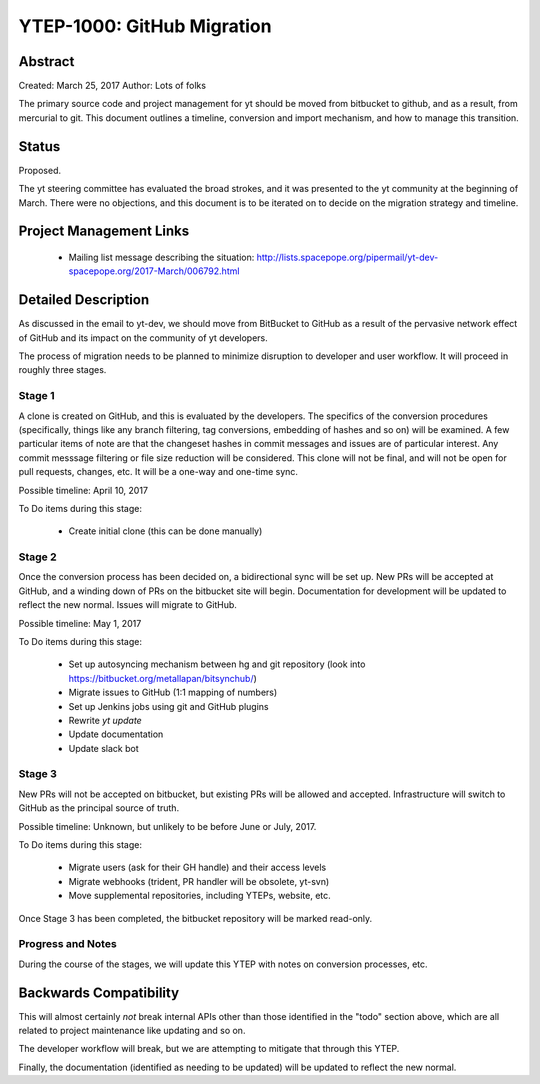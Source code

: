YTEP-1000: GitHub Migration
===========================

Abstract
--------

Created: March 25, 2017
Author: Lots of folks

The primary source code and project management for yt should be moved from
bitbucket to github, and as a result, from mercurial to git. This document
outlines a timeline, conversion and import mechanism, and how to manage this
transition.

Status
------

Proposed.

The yt steering committee has evaluated the broad strokes, and it was presented
to the yt community at the beginning of March. There were no objections, and
this document is to be iterated on to decide on the migration strategy and
timeline.

Project Management Links
------------------------

 * Mailing list message describing the situation:
   http://lists.spacepope.org/pipermail/yt-dev-spacepope.org/2017-March/006792.html

Detailed Description
--------------------

As discussed in the email to yt-dev, we should move from BitBucket to GitHub as
a result of the pervasive network effect of GitHub and its impact on the
community of yt developers.

The process of migration needs to be planned to minimize disruption to
developer and user workflow. It will proceed in roughly three stages.

Stage 1
+++++++

A clone is created on GitHub, and this is evaluated by the developers.
The specifics of the conversion procedures (specifically, things like any
branch filtering, tag conversions, embedding of hashes and so on) will be
examined. A few particular items of note are that the changeset hashes in
commit messages and issues are of particular interest. Any commit messsage
filtering or file size reduction will be considered. This clone will not be
final, and will not be open for pull requests, changes, etc. It will be a
one-way and one-time sync.

Possible timeline: April 10, 2017

To Do items during this stage:

 * Create initial clone (this can be done manually)

Stage 2
+++++++

Once the conversion process has been decided on, a bidirectional sync will be
set up. New PRs will be accepted at GitHub, and a winding down of PRs on the
bitbucket site will begin. Documentation for development will be updated to
reflect the new normal. Issues will migrate to GitHub.

Possible timeline: May 1, 2017

To Do items during this stage:

 * Set up autosyncing mechanism between hg and git repository (look into
   https://bitbucket.org/metallapan/bitsynchub/)
 * Migrate issues to GitHub (1:1 mapping of numbers)
 * Set up Jenkins jobs using git and GitHub plugins
 * Rewrite `yt update`
 * Update documentation
 * Update slack bot

Stage 3
+++++++

New PRs will not be accepted on bitbucket, but existing PRs will be
allowed and accepted. Infrastructure will switch to GitHub as the principal
source of truth.

Possible timeline: Unknown, but unlikely to be before June or July, 2017.

To Do items during this stage:

 * Migrate users (ask for their GH handle) and their access levels
 * Migrate webhooks (trident, PR handler will be obsolete, yt-svn)
 * Move supplemental repositories, including YTEPs, website, etc.

Once Stage 3 has been completed, the bitbucket repository will be marked
read-only.

Progress and Notes
++++++++++++++++++

During the course of the stages, we will update this YTEP with notes on
conversion processes, etc.

Backwards Compatibility
-----------------------

This will almost certainly *not* break internal APIs other than those
identified in the "todo" section above, which are all related to project
maintenance like updating and so on.

The developer workflow will break, but we are attempting to mitigate that
through this YTEP.

Finally, the documentation (identified as needing to be updated) will be
updated to reflect the new normal.
